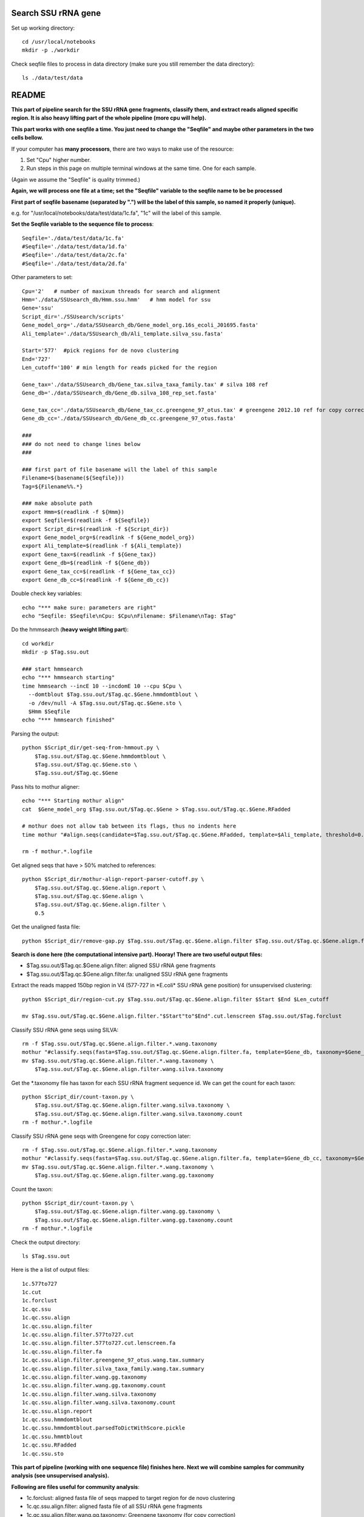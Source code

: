 Search SSU rRNA gene
~~~~~~~~~~~~~~~~~~~~~

Set up working directory::

    cd /usr/local/notebooks
    mkdir -p ./workdir

Check seqfile files to process in data directory (make sure you still remember the data directory)::

    ls ./data/test/data

README
~~~~~~

**This part of pipeline search for the SSU rRNA gene fragments, classify them, and extract reads aligned specific region. It is also heavy lifting part of the whole pipeline (more cpu will help).**

**This part works with one seqfile a time. You just need to change the "Seqfile" and maybe other parameters in the two cells bellow.**

If your computer has **many processors**, there are two ways to make use of the resource:

1. Set "Cpu" higher number.

2. Run steps in this page on multiple terminal windows at the same time.
   One for each sample.

(Again we assume the "Seqfile" is quality trimmed.)

**Again, we will process one file at a time; set the "Seqfile" variable to the seqfile name to be be processed**

**First part of seqfile basename (separated by ".") will be the label of this sample, so named it properly (unique).**

e.g. for "/usr/local/notebooks/data/test/data/1c.fa", "1c" will the
label of this sample.

**Set the Seqfile variable to the sequence file to process**::

    Seqfile='./data/test/data/1c.fa'
    #Seqfile='./data/test/data/1d.fa'
    #Seqfile='./data/test/data/2c.fa'
    #Seqfile='./data/test/data/2d.fa'

Other parameters to set::

    Cpu='2'   # number of maxixum threads for search and alignment
    Hmm='./data/SSUsearch_db/Hmm.ssu.hmm'   # hmm model for ssu
    Gene='ssu'
    Script_dir='./SSUsearch/scripts'
    Gene_model_org='./data/SSUsearch_db/Gene_model_org.16s_ecoli_J01695.fasta'
    Ali_template='./data/SSUsearch_db/Ali_template.silva_ssu.fasta'
    
    Start='577'  #pick regions for de novo clustering
    End='727'
    Len_cutoff='100' # min length for reads picked for the region
    
    Gene_tax='./data/SSUsearch_db/Gene_tax.silva_taxa_family.tax' # silva 108 ref
    Gene_db='./data/SSUsearch_db/Gene_db.silva_108_rep_set.fasta'
    
    Gene_tax_cc='./data/SSUsearch_db/Gene_tax_cc.greengene_97_otus.tax' # greengene 2012.10 ref for copy correction
    Gene_db_cc='./data/SSUsearch_db/Gene_db_cc.greengene_97_otus.fasta'

    ###
    ### do not need to change lines below
    ###

    ### first part of file basename will the label of this sample
    Filename=$(basename(${Seqfile}))
    Tag=${Filename%%.*}

    ### make absolute path
    export Hmm=$(readlink -f ${Hmm})
    export Seqfile=$(readlink -f ${Seqfile})
    export Script_dir=$(readlink -f ${Script_dir})
    export Gene_model_org=$(readlink -f ${Gene_model_org})
    export Ali_template=$(readlink -f ${Ali_template})
    export Gene_tax=$(readlink -f ${Gene_tax})
    export Gene_db=$(readlink -f ${Gene_db})
    export Gene_tax_cc=$(readlink -f ${Gene_tax_cc})
    export Gene_db_cc=$(readlink -f ${Gene_db_cc})
    
Double check key variables::

    echo "*** make sure: parameters are right"
    echo "Seqfile: $Seqfile\nCpu: $Cpu\nFilename: $Filename\nTag: $Tag"


Do the hmmsearch (**heavy weight lifting part**)::

    cd workdir
    mkdir -p $Tag.ssu.out

    ### start hmmsearch
    echo "*** hmmsearch starting"
    time hmmsearch --incE 10 --incdomE 10 --cpu $Cpu \
      --domtblout $Tag.ssu.out/$Tag.qc.$Gene.hmmdomtblout \
      -o /dev/null -A $Tag.ssu.out/$Tag.qc.$Gene.sto \
      $Hmm $Seqfile
    echo "*** hmmsearch finished"


Parsing the output::

    python $Script_dir/get-seq-from-hmmout.py \
        $Tag.ssu.out/$Tag.qc.$Gene.hmmdomtblout \
        $Tag.ssu.out/$Tag.qc.$Gene.sto \
        $Tag.ssu.out/$Tag.qc.$Gene

Pass hits to mothur aligner::

    echo "*** Starting mothur align"
    cat  $Gene_model_org $Tag.ssu.out/$Tag.qc.$Gene > $Tag.ssu.out/$Tag.qc.$Gene.RFadded
    
    # mothur does not allow tab between its flags, thus no indents here
    time mothur "#align.seqs(candidate=$Tag.ssu.out/$Tag.qc.$Gene.RFadded, template=$Ali_template, threshold=0.5, flip=t, processors=$Cpu)"
    
    rm -f mothur.*.logfile


Get aligned seqs that have > 50% matched to references::

    python $Script_dir/mothur-align-report-parser-cutoff.py \
        $Tag.ssu.out/$Tag.qc.$Gene.align.report \
        $Tag.ssu.out/$Tag.qc.$Gene.align \
        $Tag.ssu.out/$Tag.qc.$Gene.align.filter \
        0.5
        

Get the unaligned fasta file::

    python $Script_dir/remove-gap.py $Tag.ssu.out/$Tag.qc.$Gene.align.filter $Tag.ssu.out/$Tag.qc.$Gene.align.filter.fa

**Search is done here (the computational intensive part). Hooray! There are two useful output files:**

- $Tag.ssu.out/$Tag.qc.$Gene.align.filter:
  aligned SSU rRNA gene fragments

- $Tag.ssu.out/$Tag.qc.$Gene.align.filter.fa:
  unaligned SSU rRNA gene fragments

Extract the reads mapped 150bp region in V4 (577-727 in \*E.coli\* SSU rRNA gene position) for unsupervised clustering::

    python $Script_dir/region-cut.py $Tag.ssu.out/$Tag.qc.$Gene.align.filter $Start $End $Len_cutoff
    
    mv $Tag.ssu.out/$Tag.qc.$Gene.align.filter."$Start"to"$End".cut.lenscreen $Tag.ssu.out/$Tag.forclust

Classify SSU rRNA gene seqs using SILVA::

    rm -f $Tag.ssu.out/$Tag.qc.$Gene.align.filter.*.wang.taxonomy
    mothur "#classify.seqs(fasta=$Tag.ssu.out/$Tag.qc.$Gene.align.filter.fa, template=$Gene_db, taxonomy=$Gene_tax, cutoff=50, processors=$Cpu)"
    mv $Tag.ssu.out/$Tag.qc.$Gene.align.filter.*.wang.taxonomy \
        $Tag.ssu.out/$Tag.qc.$Gene.align.filter.wang.silva.taxonomy

Get the \*.taxonomy file has taxon for each SSU rRNA fragment sequence id. We can get the count for each taxon::

    python $Script_dir/count-taxon.py \
        $Tag.ssu.out/$Tag.qc.$Gene.align.filter.wang.silva.taxonomy \
        $Tag.ssu.out/$Tag.qc.$Gene.align.filter.wang.silva.taxonomy.count
    rm -f mothur.*.logfile

Classify SSU rRNA gene seqs with Greengene for copy correction later::

    rm -f $Tag.ssu.out/$Tag.qc.$Gene.align.filter.*.wang.taxonomy
    mothur "#classify.seqs(fasta=$Tag.ssu.out/$Tag.qc.$Gene.align.filter.fa, template=$Gene_db_cc, taxonomy=$Gene_tax_cc, cutoff=50, processors=$Cpu)"
    mv $Tag.ssu.out/$Tag.qc.$Gene.align.filter.*.wang.taxonomy \
        $Tag.ssu.out/$Tag.qc.$Gene.align.filter.wang.gg.taxonomy

Count the taxon::

    python $Script_dir/count-taxon.py \
        $Tag.ssu.out/$Tag.qc.$Gene.align.filter.wang.gg.taxonomy \
        $Tag.ssu.out/$Tag.qc.$Gene.align.filter.wang.gg.taxonomy.count
    rm -f mothur.*.logfile

Check the output directory::

    ls $Tag.ssu.out

Here is the a list of output files:

.. parsed-literal::

    1c.577to727
    1c.cut
    1c.forclust
    1c.qc.ssu
    1c.qc.ssu.align
    1c.qc.ssu.align.filter
    1c.qc.ssu.align.filter.577to727.cut
    1c.qc.ssu.align.filter.577to727.cut.lenscreen.fa
    1c.qc.ssu.align.filter.fa
    1c.qc.ssu.align.filter.greengene_97_otus.wang.tax.summary
    1c.qc.ssu.align.filter.silva_taxa_family.wang.tax.summary
    1c.qc.ssu.align.filter.wang.gg.taxonomy
    1c.qc.ssu.align.filter.wang.gg.taxonomy.count
    1c.qc.ssu.align.filter.wang.silva.taxonomy
    1c.qc.ssu.align.filter.wang.silva.taxonomy.count
    1c.qc.ssu.align.report
    1c.qc.ssu.hmmdomtblout
    1c.qc.ssu.hmmdomtblout.parsedToDictWithScore.pickle
    1c.qc.ssu.hmmtblout
    1c.qc.ssu.RFadded
    1c.qc.ssu.sto


**This part of pipeline (working with one sequence file) finishes here. Next we will combine samples for community analysis (see unsupervised analysis).**

**Following are files useful for community analysis**:

- 1c.forclust:
  aligned fasta file of seqs mapped to target region for de novo clustering

- 1c.qc.ssu.align.filter:
  aligned fasta file of all SSU rRNA gene fragments

- 1c.qc.ssu.align.filter.wang.gg.taxonomy:
  Greengene taxonomy (for copy correction)

- 1c.qc.ssu.align.filter.wang.silva.taxonomy:
  SILVA taxonomy
